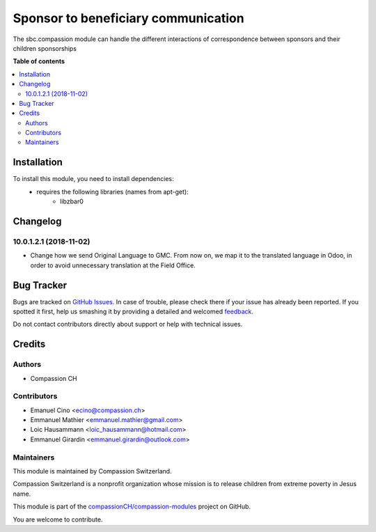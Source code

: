 ====================================
Sponsor to beneficiary communication
====================================

.. !!!!!!!!!!!!!!!!!!!!!!!!!!!!!!!!!!!!!!!!!!!!!!!!!!!!
   !! This file is generated by oca-gen-addon-readme !!
   !! changes will be overwritten.                   !!
   !!!!!!!!!!!!!!!!!!!!!!!!!!!!!!!!!!!!!!!!!!!!!!!!!!!!

.. |badge1| image:: https://img.shields.io/badge/maturity-Beta-yellow.png
    :target: https://odoo-community.org/page/development-status
    :alt: Beta
.. |badge2| image:: https://img.shields.io/badge/licence-AGPL--3-blue.png
    :target: http://www.gnu.org/licenses/agpl-3.0-standalone.html
    :alt: License: AGPL-3
.. |badge3| image:: https://img.shields.io/badge/github-compassionCH%2Fcompassion--modules-lightgray.png?logo=github
    :target: https://github.com/compassionCH/compassion-modules/tree/11.0/sbc_compassion
    :alt: compassionCH/compassion-modules

|badge1| |badge2| |badge3| 

The sbc.compassion module can handle the different interactions of
correspondence between sponsors and their children sponsorships

**Table of contents**

.. contents::
   :local:

Installation
============

To install this module, you need to install dependencies:
    * requires the following libraries (names from apt-get):
        - libzbar0

Changelog
=========

10.0.1.2.1 (2018-11-02)
~~~~~~~~~~~~~~~~~~~~~~~

* Change how we send Original Language to GMC. From now on,
  we map it to the translated language in Odoo, in order to avoid
  unnecessary translation at the Field Office.

Bug Tracker
===========

Bugs are tracked on `GitHub Issues <https://github.com/compassionCH/compassion-modules/issues>`_.
In case of trouble, please check there if your issue has already been reported.
If you spotted it first, help us smashing it by providing a detailed and welcomed
`feedback <https://github.com/compassionCH/compassion-modules/issues/new?body=module:%20sbc_compassion%0Aversion:%2011.0%0A%0A**Steps%20to%20reproduce**%0A-%20...%0A%0A**Current%20behavior**%0A%0A**Expected%20behavior**>`_.

Do not contact contributors directly about support or help with technical issues.

Credits
=======

Authors
~~~~~~~

* Compassion CH

Contributors
~~~~~~~~~~~~

* Emanuel Cino <ecino@compassion.ch>
* Emmanuel Mathier <emmanuel.mathier@gmail.com>
* Loic Hausammann <loic_hausammann@hotmail.com>
* Emmanuel Girardin <emmanuel.girardin@outlook.com>

Maintainers
~~~~~~~~~~~

This module is maintained by Compassion Switzerland.

.. image:: https://upload.wikimedia.org/wikipedia/en/8/83/CompassionInternationalLogo.png
   :alt: Compassion Switzerland
   :target: https://www.compassion.ch

Compassion Switzerland is a nonprofit organization whose
mission is to release children from extreme poverty in Jesus name.

This module is part of the `compassionCH/compassion-modules <https://github.com/compassionCH/compassion-modules/tree/11.0/sbc_compassion>`_ project on GitHub.

You are welcome to contribute.
